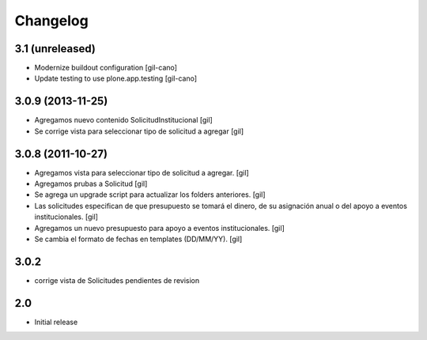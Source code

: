 Changelog
=========

3.1 (unreleased)
----------------

- Modernize buildout configuration
  [gil-cano]

- Update testing to use plone.app.testing
  [gil-cano]

3.0.9 (2013-11-25)
------------------

- Agregamos nuevo contenido SolicitudInstitucional
  [gil]

- Se corrige vista para seleccionar tipo de solicitud a agregar
  [gil]

3.0.8 (2011-10-27)
------------------

- Agregamos vista para seleccionar tipo de solicitud a agregar.
  [gil]

- Agregamos prubas a Solicitud
  [gil]

- Se agrega un upgrade script para actualizar los folders anteriores.
  [gil]

- Las solicitudes especifican de que presupuesto se tomará el dinero, de su
  asignación anual o del apoyo a eventos institucionales. 
  [gil]

- Agregamos un nuevo presupuesto para apoyo a eventos institucionales.
  [gil]

- Se cambia el formato de fechas en templates (DD/MM/YY).
  [gil]

3.0.2
-----

- corrige vista de Solicitudes pendientes de revision


2.0
---

- Initial release

